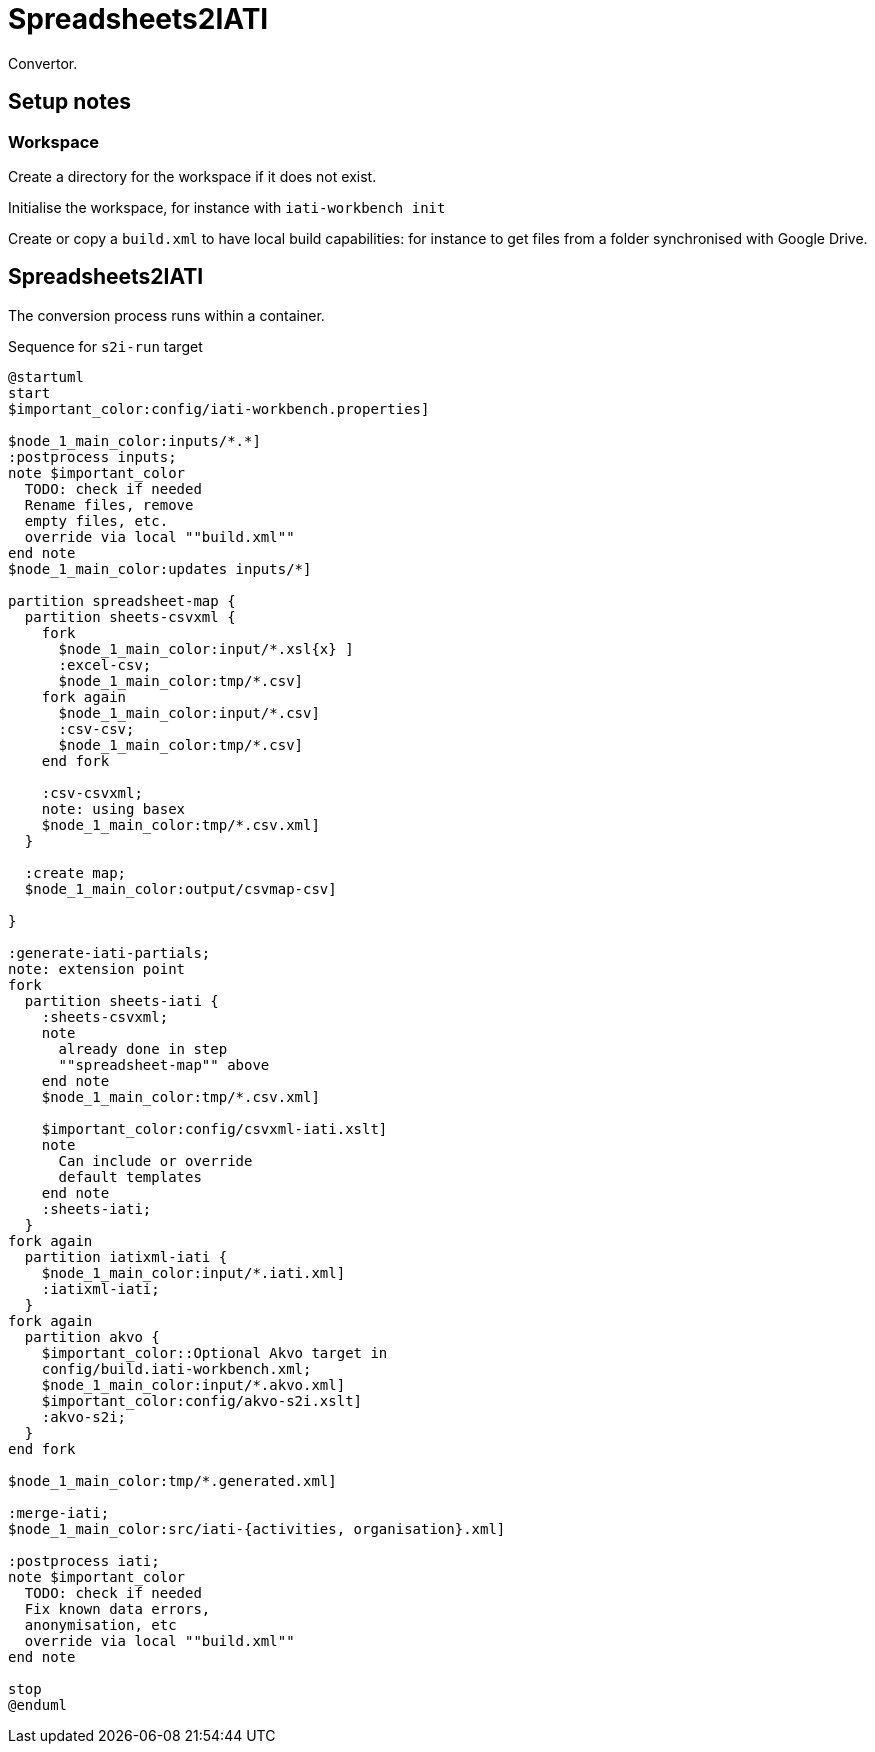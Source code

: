 = Spreadsheets2IATI

Convertor.

== Setup notes

=== Workspace

Create a directory for the workspace if it does not exist.

Initialise the workspace, for instance with `iati-workbench init`

Create or copy a `build.xml` to have local build capabilities: for instance to get files from a folder synchronised with Google Drive.

== Spreadsheets2IATI

The conversion process runs within a container.

.Sequence for `s2i-run` target
[plantuml]
....
@startuml
start
$important_color:config/iati-workbench.properties]

$node_1_main_color:inputs/*.*]
:postprocess inputs;
note $important_color
  TODO: check if needed
  Rename files, remove
  empty files, etc. 
  override via local ""build.xml""
end note
$node_1_main_color:updates inputs/*]

partition spreadsheet-map {
  partition sheets-csvxml {
    fork
      $node_1_main_color:input/*.xsl{x} ]
      :excel-csv;
      $node_1_main_color:tmp/*.csv]
    fork again
      $node_1_main_color:input/*.csv]
      :csv-csv;
      $node_1_main_color:tmp/*.csv]
    end fork
    
    :csv-csvxml;
    note: using basex
    $node_1_main_color:tmp/*.csv.xml]
  }
  
  :create map;
  $node_1_main_color:output/csvmap-csv]
  
}

:generate-iati-partials;
note: extension point
fork
  partition sheets-iati {
    :sheets-csvxml;
    note
      already done in step
      ""spreadsheet-map"" above
    end note
    $node_1_main_color:tmp/*.csv.xml]
    
    $important_color:config/csvxml-iati.xslt]
    note
      Can include or override
      default templates
    end note
    :sheets-iati;
  }
fork again
  partition iatixml-iati {
    $node_1_main_color:input/*.iati.xml]
    :iatixml-iati;
  }
fork again
  partition akvo {
    $important_color::Optional Akvo target in
    config/build.iati-workbench.xml;
    $node_1_main_color:input/*.akvo.xml]
    $important_color:config/akvo-s2i.xslt]
    :akvo-s2i;
  }
end fork

$node_1_main_color:tmp/*.generated.xml]

:merge-iati;
$node_1_main_color:src/iati-{activities, organisation}.xml]

:postprocess iati;
note $important_color
  TODO: check if needed
  Fix known data errors, 
  anonymisation, etc
  override via local ""build.xml""
end note

stop
@enduml
....
